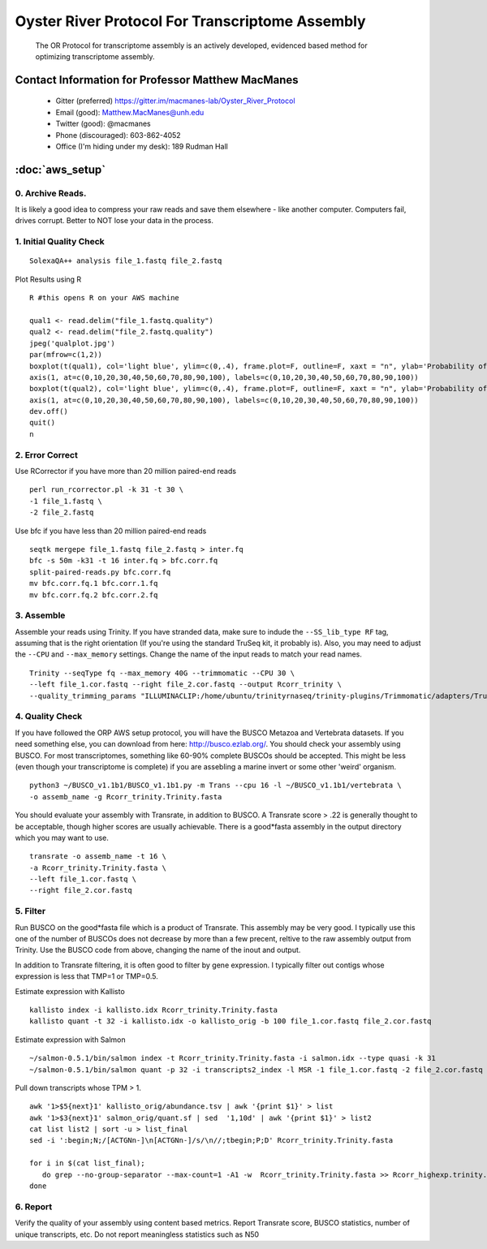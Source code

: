 ==============================================
Oyster River Protocol For Transcriptome Assembly
==============================================

    The OR Protocol for transcriptome assembly is an actively developed, evidenced based method for optimizing transcriptome assembly. 

--------------------------------------------------
Contact Information for Professor Matthew MacManes
--------------------------------------------------

    - Gitter (preferred) https://gitter.im/macmanes-lab/Oyster_River_Protocol
    - Email (good): Matthew.MacManes@unh.edu
    - Twitter (good): @macmanes
    - Phone (discouraged): 603-862-4052
    - Office (I'm hiding under my desk): 189 Rudman Hall

--------------------------------------------------
 :doc:`aws_setup`
--------------------------------------------------

0. Archive Reads.  
-----------------------------------
It is likely a good idea to compress your raw reads and save them elsewhere - like another computer. Computers fail, drives corrupt. Better to NOT lose your data in the process.


1. Initial Quality Check
-----------------------------------

::

  SolexaQA++ analysis file_1.fastq file_2.fastq
  
Plot Results using R

::

  R #this opens R on your AWS machine
  
  qual1 <- read.delim("file_1.fastq.quality")
  qual2 <- read.delim("file_2.fastq.quality")
  jpeg('qualplot.jpg')
  par(mfrow=c(1,2))
  boxplot(t(qual1), col='light blue', ylim=c(0,.4), frame.plot=F, outline=F, xaxt = "n", ylab='Probability of nucleotide error', xlab='Nucleotide Position', main='Read1')
  axis(1, at=c(0,10,20,30,40,50,60,70,80,90,100), labels=c(0,10,20,30,40,50,60,70,80,90,100))
  boxplot(t(qual2), col='light blue', ylim=c(0,.4), frame.plot=F, outline=F, xaxt = "n", ylab='Probability of nucleotide error', xlab='Nucleotide Position', main='Read2')
  axis(1, at=c(0,10,20,30,40,50,60,70,80,90,100), labels=c(0,10,20,30,40,50,60,70,80,90,100))
  dev.off()
  quit()
  n

2. Error Correct
-----------------------------------

Use RCorrector if you have more than 20 million paired-end reads

::

  perl run_rcorrector.pl -k 31 -t 30 \
  -1 file_1.fastq \
  -2 file_2.fastq

Use bfc if you have less than 20 million paired-end reads

::

  seqtk mergepe file_1.fastq file_2.fastq > inter.fq
  bfc -s 50m -k31 -t 16 inter.fq > bfc.corr.fq
  split-paired-reads.py bfc.corr.fq
  mv bfc.corr.fq.1 bfc.corr.1.fq
  mv bfc.corr.fq.2 bfc.corr.2.fq


3. Assemble
-----------------------------------
Assemble your reads using Trinity. If you have stranded data, make sure to indude the ``--SS_lib_type RF`` tag, assuming that is the right orientation (If you're using the standard TruSeq kit, it probably is). Also, you may need to adjust the ``--CPU`` and ``--max_memory`` settings. Change the name of the input reads to match your read names. 

::

  Trinity --seqType fq --max_memory 40G --trimmomatic --CPU 30 \
  --left file_1.cor.fastq --right file_2.cor.fastq --output Rcorr_trinity \
  --quality_trimming_params "ILLUMINACLIP:/home/ubuntu/trinityrnaseq/trinity-plugins/Trimmomatic/adapters/TruSeq3-PE-2.fa:2:40:15 LEADING:2   TRAILING:2 MINLEN:25"

4. Quality Check
-----------------------------------
If you have followed the ORP AWS setup protocol, you will have the BUSCO Metazoa and Vertebrata datasets. If you need something else, you can download from here: http://busco.ezlab.org/. You should check your assembly using BUSCO. For most transcriptomes, something like 60-90% complete BUSCOs should be accepted. This might be less (even though your transcriptome is complete) if you are assebling a marine invert or some other 'weird' organism. 

::

  python3 ~/BUSCO_v1.1b1/BUSCO_v1.1b1.py -m Trans --cpu 16 -l ~/BUSCO_v1.1b1/vertebrata \
  -o assemb_name -g Rcorr_trinity.Trinity.fasta 

You should evaluate your assembly with Transrate, in addition to BUSCO. A Transrate score > .22 is generally thought to be acceptable, though higher scores are usually achievable. There is a good*fasta assembly in the output directory which you may want to use. 

::

  transrate -o assemb_name -t 16 \
  -a Rcorr_trinity.Trinity.fasta \
  --left file_1.cor.fastq \
  --right file_2.cor.fastq

5. Filter
-----------------------------------
Run BUSCO on the good*fasta file which is a product of Transrate. This assembly may be very good. I typically use this one of the number of BUSCOs does not decrease by more than a few precent, reltive to the raw assembly output from Trinity. Use the BUSCO code from above, changing the name of the inout and output. 

In addition to Transrate filtering, it is often good to filter by gene expression. I typically filter out contigs whose expression is less that TMP=1 or TMP=0.5.

Estimate expression with Kallisto

::

  kallisto index -i kallisto.idx Rcorr_trinity.Trinity.fasta
  kallisto quant -t 32 -i kallisto.idx -o kallisto_orig -b 100 file_1.cor.fastq file_2.cor.fastq
  
Estimate expression with Salmon

::

  ~/salmon-0.5.1/bin/salmon index -t Rcorr_trinity.Trinity.fasta -i salmon.idx --type quasi -k 31
  ~/salmon-0.5.1/bin/salmon quant -p 32 -i transcripts2_index -l MSR -1 file_1.cor.fastq -2 file_2.cor.fastq -o salmon_orig

Pull down transcripts whose TPM > 1. 

::

  awk '1>$5{next}1' kallisto_orig/abundance.tsv | awk '{print $1}' > list
  awk '1>$3{next}1' salmon_orig/quant.sf | sed  '1,10d' | awk '{print $1}' > list2
  cat list list2 | sort -u > list_final
  sed -i ':begin;N;/[ACTGNn-]\n[ACTGNn-]/s/\n//;tbegin;P;D' Rcorr_trinity.Trinity.fasta

  for i in $(cat list_final); 
     do grep --no-group-separator --max-count=1 -A1 -w  Rcorr_trinity.Trinity.fasta >> Rcorr_highexp.trinity.Trinity.fasta; 
  done



6. Report
-----------------------------------
Verify the quality of your assembly using content based metrics. Report Transrate score, BUSCO statistics, number of unique transcripts, etc. Do not report meaningless statistics such as N50
